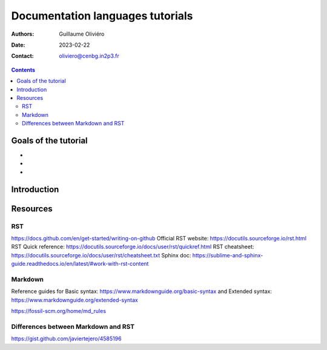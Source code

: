 =================================
Documentation languages tutorials
=================================

:Authors: Guillaume Oliviéro
:Date:    2023-02-22
:Contact: oliviero@cenbg.in2p3.fr

.. contents::

Goals of the tutorial
=====================

-
-
-



Introduction
============

Resources
=========

RST
---

https://docs.github.com/en/get-started/writing-on-github
Official RST website: https://docutils.sourceforge.io/rst.html
RST Quick reference: https://docutils.sourceforge.io/docs/user/rst/quickref.html
RST cheatsheet: https://docutils.sourceforge.io/docs/user/rst/cheatsheet.txt
Sphinx doc: https://sublime-and-sphinx-guide.readthedocs.io/en/latest/#work-with-rst-content

Markdown
--------

Reference guides for Basic syntax: https://www.markdownguide.org/basic-syntax and Extended syntax: https://www.markdownguide.org/extended-syntax

https://fossil-scm.org/home/md_rules


Differences between Markdown and RST
------------------------------------

https://gist.github.com/javiertejero/4585196
